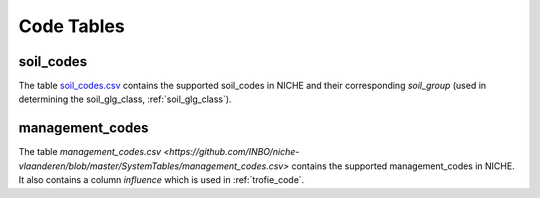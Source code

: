 #################
Code Tables
#################

.. _soil_codes:

soil_codes
==========

The table `soil_codes.csv <https://github.com/INBO/niche-vlaanderen/blob/master/SystemTables/soil_codes.csv>`_ contains the supported soil_codes in NICHE and their corresponding `soil_group` (used in determining the soil_glg_class, :ref:`soil_glg_class`).

.. _management_codes:

management_codes
================

The table `management_codes.csv  <https://github.com/INBO/niche-vlaanderen/blob/master/SystemTables/management_codes.csv>` contains the supported management_codes in NICHE.
It also contains a column `influence` which is used in :ref:`trofie_code`.


